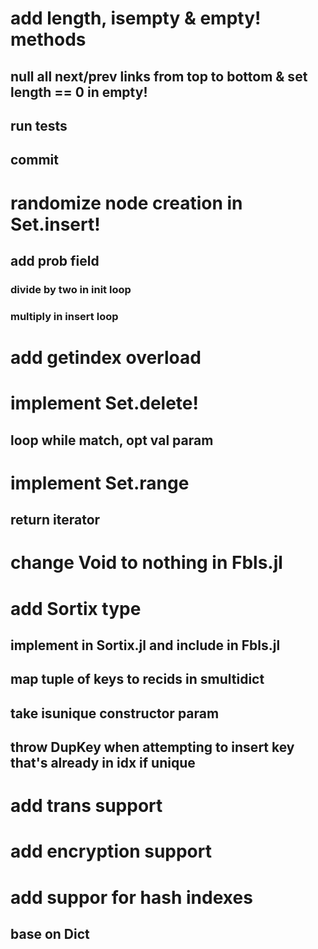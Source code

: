 * add length, isempty & empty! methods
** null all next/prev links from top to bottom & set length == 0 in empty!
** run tests
** commit

* randomize node creation in Set.insert!
** add prob field
*** divide by two in init loop
*** multiply in insert loop    

* add getindex overload

* implement Set.delete!
** loop while match, opt val param

* implement Set.range
** return iterator

* change Void to nothing in Fbls.jl

* add Sortix type
** implement in Sortix.jl and include in Fbls.jl
** map tuple of keys to recids in smultidict
** take isunique constructor param
** throw DupKey when attempting to insert key that's already in idx if unique

* add trans support
* add encryption support
* add suppor for hash indexes
** base on Dict
